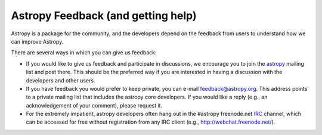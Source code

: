 Astropy Feedback (and getting help)
===================================

Astropy is a package for the community, and the developers depend on the
feedback from users to understand how we can improve Astropy. 

There are several ways in which you can give us feedback:

* If you would like to give us feedback and participate in discussions, we
  encourage you to join the astropy_ mailing list and post
  there. This should be the preferred way if you are interested in having a
  discussion with the developers and other users.

* If you have feedback you would prefer to keep private,  you can e-mail
  `feedback@astropy.org`_.  This address points to a private mailing list that
  includes the astropy core developers.  If you would like a reply (e.g., an
  acknowledgement of your comment), please request it.

* For the extremely impatient, astropy developers often hang out in the
  #astropy freenode.net IRC_ channel, which can be accessed for free without
  registration from any IRC client (e.g., http://webchat.freenode.net/).


.. _IRC: http://en.wikipedia.org/wiki/Irc
.. _feedback@astropy.org: mailto:feedback@astropy.org
.. _astropy: http://mail.scipy.org/mailman/listinfo/astropy
